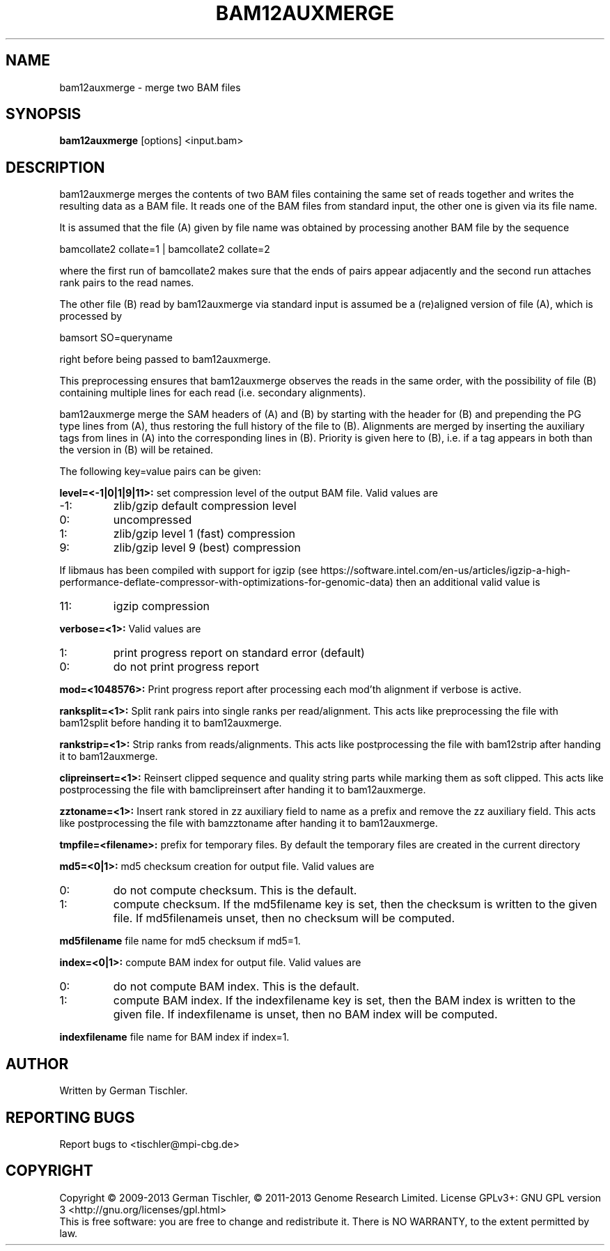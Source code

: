 .TH BAM12AUXMERGE 1 "July 2013" BIOBAMBAM
.SH NAME
bam12auxmerge - merge two BAM files
.SH SYNOPSIS
.PP
.B bam12auxmerge
[options]
<input.bam>
.SH DESCRIPTION
bam12auxmerge merges the contents of two BAM files containing the same set
of reads together and writes the resulting data as a BAM file. 
It reads one of the BAM files from standard input, the other one is given via its file name.
.PP
It is assumed that the file (A) given by file name was obtained by processing
another BAM file by the sequence

bamcollate2 collate=1 | bamcollate2 collate=2

where the first run of bamcollate2 makes sure that the ends of pairs appear
adjacently and the second run attaches rank pairs to the read names.
.PP
The other file (B) read by bam12auxmerge via standard input is assumed be a
(re)aligned version of file (A), which is processed by

bamsort SO=queryname

right before being passed to bam12auxmerge.
.PP
This preprocessing ensures that bam12auxmerge observes the reads in the same
order, with the possibility of file (B) containing multiple lines for each
read (i.e. secondary alignments).
.PP
bam12auxmerge merge the SAM headers of (A) and (B) by starting with the
header for (B) and prepending the PG type lines from (A), thus restoring the
full history of the file to (B). Alignments are merged by inserting the
auxiliary tags from lines in (A) into the corresponding lines in (B).
Priority is given here to (B), i.e. if a tag appears in both than the
version in (B) will be retained.
.PP
The following key=value pairs can be given:
.PP
.B level=<-1|0|1|9|11>:
set compression level of the output BAM file. Valid
values are
.IP -1:
zlib/gzip default compression level
.IP 0:
uncompressed
.IP 1:
zlib/gzip level 1 (fast) compression
.IP 9:
zlib/gzip level 9 (best) compression
.P
If libmaus has been compiled with support for igzip (see
https://software.intel.com/en-us/articles/igzip-a-high-performance-deflate-compressor-with-optimizations-for-genomic-data)
then an additional valid value is
.IP 11:
igzip compression
.PP
.B verbose=<1>:
Valid values are
.IP 1:
print progress report on standard error (default)
.IP 0:
do not print progress report
.PP
.B mod=<1048576>:
Print progress report after processing each mod'th alignment if verbose is active.
.PP
.B ranksplit=<1>:
Split rank pairs into single ranks per read/alignment. This acts like
preprocessing the file with bam12split before handing it to bam12auxmerge.
.PP
.B rankstrip=<1>:
Strip ranks from reads/alignments. This acts like
postprocessing the file with bam12strip after handing it to bam12auxmerge.
.PP
.B clipreinsert=<1>:
Reinsert clipped sequence and quality string parts while marking them as soft
clipped. This acts like postprocessing the file with bamclipreinsert after handing it to bam12auxmerge.
.PP
.B zztoname=<1>:
Insert rank stored in zz auxiliary field to name as a prefix and remove the
zz auxiliary field. This acts like postprocessing the file with bamzztoname after handing it to bam12auxmerge.
.PP
.B tmpfile=<filename>: 
prefix for temporary files. By default the temporary files are created in the current directory
.PP
.B md5=<0|1>:
md5 checksum creation for output file. Valid values are
.IP 0:
do not compute checksum. This is the default.
.IP 1:
compute checksum. If the md5filename key is set, then the checksum is
written to the given file. If md5filenameis unset, then no checksum will be computed.
.PP
.B md5filename
file name for md5 checksum if md5=1.
.PP
.B index=<0|1>:
compute BAM index for output file. Valid values are
.IP 0:
do not compute BAM index. This is the default.
.IP 1:
compute BAM index. If the indexfilename key is set, then the BAM index is
written to the given file. If indexfilename is unset, then no BAM index will be computed.
.PP
.B indexfilename
file name for BAM index if index=1.
.SH AUTHOR
Written by German Tischler.
.SH "REPORTING BUGS"
Report bugs to <tischler@mpi-cbg.de>
.SH COPYRIGHT
Copyright \(co 2009-2013 German Tischler, \(co 2011-2013 Genome Research Limited.
License GPLv3+: GNU GPL version 3 <http://gnu.org/licenses/gpl.html>
.br
This is free software: you are free to change and redistribute it.
There is NO WARRANTY, to the extent permitted by law.
